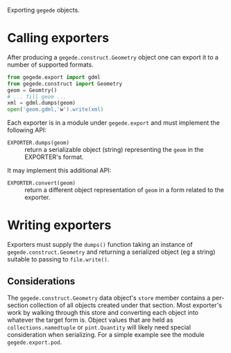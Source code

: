Exporting =gegede= objects.

* Calling exporters

After producing a =gegede.construct.Geometry= object one can export it to a number of supported formats.  

#+BEGIN_SRC python
  from gegede.export import gdml
  from gegede.construct import Geometry
  geom = Geomtry()
  # ... fill geom ...
  xml = gdml.dumps(geom)
  open('geom.gdml,'w').write(xml)
#+END_SRC

Each exporter is in a module under =gegede.export= and must implement the following API:

- =EXPORTER.dumps(geom)= :: return a serializable object (string) representing the =geom= in the EXPORTER's format.

It may implement this additional API:

- =EXPORTER.convert(geom)= :: return a different object representation of =geom= in a form related to the exporter.

* Writing exporters

Exporters must supply the =dumps()= function taking an instance of =gegede.construct.Geometry= and returning a serialized object (eg a string) suitable to passing to =file.write()=.

** Considerations

The =gegede.construct.Geometry= data object's =store= member contains a per-section collection of all objects created under that section.  Most exporter's work by walking through this store and converting each object into whatever the target form is.  Object values that are held as =collections.namedtuple= or =pint.Quantity= will likely need special consideration when serializing.  For a simple example see the module =gegede.export.pod=.


